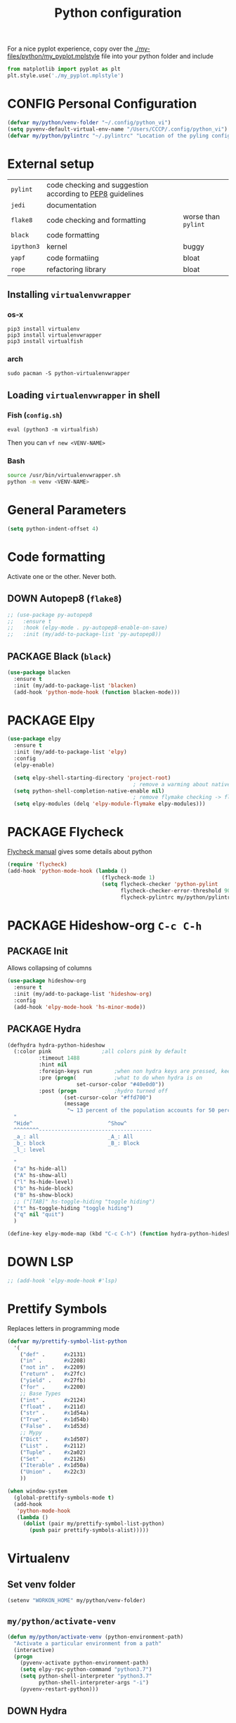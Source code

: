#+TITLE: Python configuration
#+STARTUP: overview
#+PROPERTY: header-args :tangle yes

For a nice pyplot experience, copy over the [[./my-files/python/my_pyplot.mplstyle]] file into your python folder and include
#+BEGIN_SRC python :tangle no
  from matplotlib import pyplot as plt
  plt.style.use('./my_pyplot.mplstyle')
#+END_SRC

* CONFIG Personal Configuration
#+BEGIN_SRC emacs-lisp
  (defvar my/python/venv-folder "~/.config/python_vi")
  (setq pyvenv-default-virtual-env-name "/Users/CCCP/.config/python_vi")
  (defvar my/python/pylintrc "~/.pylintrc" "Location of the pyling configuration file")
 #+END_SRC
* External setup

|------------+-----------------------------------------------------------+---------------------|
| =pylint=   | code checking and suggestion according to [[https://www.python.org/dev/peps/pep-0008/][PEP8]] guidelines |                     |
| =jedi=     | documentation                                             |                     |
| =flake8=   | code checking and formatting                              | worse than =pylint= |
| =black=    | code formatting                                           |                     |
|------------+-----------------------------------------------------------+---------------------|
| =ipython3= | kernel                                                    | buggy               |
| =yapf=     | code formatiing                                           | bloat               |
| =rope=     | refactoring library                                       | bloat               |
|------------+-----------------------------------------------------------+---------------------|


** Installing =virtualenvwrapper=
*** os-x
#+BEGIN_SRC shell :tangle no
  pip3 install virtualenv
  pip3 install virtualenvwrapper
  pip3 install virtualfish
 #+END_SRC
*** arch
#+BEGIN_SRC shell :tangle no
  sudo pacman -S python-virtualenvwrapper
 #+END_SRC
** Loading =virtualenvwrapper= in shell
*** Fish (=config.sh=)
=eval (python3 -m virtualfish)=

Then you can
=vf new <VENV-NAME>=
*** Bash
#+BEGIN_SRC sh :tangle no
  source /usr/bin/virtualenvwrapper.sh
  python -m venv <VENV-NAME>
#+END_SRC
* General Parameters
#+BEGIN_SRC emacs-lisp
  (setq python-indent-offset 4)
 #+END_SRC
* Code formatting
Activate one or the other. Never both.
** DOWN Autopep8 (=flake8=)
#+BEGIN_SRC emacs-lisp
  ;; (use-package py-autopep8
  ;;   :ensure t
  ;;   :hook (elpy-mode . py-autopep8-enable-on-save)
  ;;   :init (my/add-to-package-list 'py-autopep8))
 #+END_SRC
** PACKAGE Black (=black=)
#+BEGIN_SRC emacs-lisp
  (use-package blacken
    :ensure t
    :init (my/add-to-package-list 'blacken)
    (add-hook 'python-mode-hook (function blacken-mode)))
 #+END_SRC
* PACKAGE Elpy
#+BEGIN_SRC emacs-lisp
  (use-package elpy
    :ensure t
    :init (my/add-to-package-list 'elpy)
    :config
    (elpy-enable)

    (setq elpy-shell-starting-directory 'project-root)
                                          ; remove a warming about native completion
    (setq python-shell-completion-native-enable nil)
                                          ; remove flymake checking -> flycheck is the new best friend
    (setq elpy-modules (delq 'elpy-module-flymake elpy-modules)))
 #+END_SRC
* PACKAGE Flycheck
[[https://www.flycheck.org/en/latest/languages.html#python][Flycheck manual]] gives some details about python
#+BEGIN_SRC emacs-lisp
  (require 'flycheck)
  (add-hook 'python-mode-hook (lambda ()
                                (flycheck-mode 1)
                                (setq flycheck-checker 'python-pylint
                                      flycheck-checker-error-threshold 900
                                      flycheck-pylintrc my/python/pylintrc)))
 #+END_SRC
* PACKAGE Hideshow-org  =C-c C-h=
** PACKAGE Init
Allows collapsing of columns
#+BEGIN_SRC emacs-lisp
  (use-package hideshow-org
    :ensure t
    :init (my/add-to-package-list 'hideshow-org)
    :config
    (add-hook 'elpy-mode-hook 'hs-minor-mode))
 #+END_SRC

** PACKAGE Hydra
#+BEGIN_SRC emacs-lisp
  (defhydra hydra-python-hideshow
    (:color pink				;all colors pink by default
            :timeout 1488
            :hint nil
            :foreign-keys run		;when non hydra keys are pressed, keep it open
            :pre (progn(			;what to do when hydra is on
                        set-cursor-color "#40e0d0"))
            :post (progn			;hydro turned off
                    (set-cursor-color "#ffd700")
                    (message
                     "↪ 13 percent of the population accounts for 50 percent of the crime rate")))
    "
    ^Hide^                        ^Show^
    ^^^^^^^^------------------------------------
    _a_: all                      _A_: All
    _b_: block                    _B_: Block
    _l_: level

    "
    ("a" hs-hide-all)
    ("A" hs-show-all)
    ("l" hs-hide-level)
    ("b" hs-hide-block)
    ("B" hs-show-block)
    ;; ("[TAB]" hs-toggle-hiding "toggle hiding")
    ("t" hs-toggle-hiding "toggle hiding")
    ("q" nil "quit")
    )

  (define-key elpy-mode-map (kbd "C-c C-h") (function hydra-python-hideshow/body))
 #+END_SRC
* DOWN LSP
#+BEGIN_SRC emacs-lisp
  ;; (add-hook 'elpy-mode-hook #'lsp)
 #+END_SRC
* Prettify Symbols
Replaces letters in programming mode
#+BEGIN_SRC emacs-lisp
  (defvar my/prettify-symbol-list-python
    '(
      ("def" .      #x2131)
      ("in" .       #x2208)
      ("not in" .   #x2209)
      ("return" .   #x27fc)
      ("yield" .    #x27fb)
      ("for" .      #x2200)
      ;; Base Types
      ("int" .      #x2124)
      ("float" .    #x211d)
      ("str" .      #x1d54a)
      ("True" .     #x1d54b)
      ("False" .    #x1d53d)
      ;; Mypy
      ("Dict" .     #x1d507)
      ("List" .     #x2112)
      ("Tuple" .    #x2a02)
      ("Set" .      #x2126)
      ("Iterable" . #x1d50a)
      ("Union" .    #x22c3)
      ))

  (when window-system
    (global-prettify-symbols-mode t)
    (add-hook
     'python-mode-hook
     (lambda ()
       (dolist (pair my/prettify-symbol-list-python)
         (push pair prettify-symbols-alist)))))

 #+END_SRC
* Virtualenv
** Set venv folder
#+BEGIN_SRC emacs-lisp 
  (setenv "WORKON_HOME" my/python/venv-folder)
 #+END_SRC
** =my/python/activate-venv=
#+BEGIN_SRC emacs-lisp
  (defun my/python/activate-venv (python-environment-path)
    "Activate a particular environment from a path"
    (interactive)
    (progn
      (pyvenv-activate python-environment-path)
      (setq elpy-rpc-python-command "python3.7")
      (setq python-shell-interpreter "python3.7"
            python-shell-interpreter-args "-i")
      (pyvenv-restart-python)))
 #+END_SRC
** DOWN Hydra
#+BEGIN_SRC emacs-lisp
  ;; (defhydra hydra-python-vi (:color teal
  ;;                             :hint nil)
  ;;   "
  ;;      PYTHON ENVIRONMENT SELECTION
  ;; ^^^^^------------------------------------------------------------------------------------------
  ;; _p_: phd-vi                _r_: restart
  ;; _n_: neural-network-vi     _d_: devel_vi
  ;; _o_: pro_vi
  ;; _s_: scraping_vi
  ;; ^^
  ;; ^^
  ;; "
  ;;   ("p"   (ilya-pyenv-activate "~/creamy_seas/sync_files/python_vi/phd_vi"))
  ;;   ("o"   (ilya-pyenv-activate "~/creamy_seas/sync_files/python_vi/pro_vi"))
  ;;   ("n"   (ilya-pyenv-activate "~/creamy_seas/sync_files/python_vi/nn_vi"))
  ;;   ("s"   (ilya-pyenv-activate "~/creamy_seas/sync_files/python_vi/scraping_vi"))
  ;;   ("d"   (ilya-pyenv-activate "~/creamy_seas/sync_files/python_vi/devel_vi"))
  ;;   ("r"   pyvenv-restart-python)
  ;;   ("q"   nil "cancel" :color blue))

  ;; (global-set-key (kbd "<f9>") (function hydra-python-vi/body))
 #+END_SRC
** DOWN Hide virtualenv in modeline
#+BEGIN_SRC emacs-lisp
  ;; (setq pyvenv-mode-line-indicator nil)
 #+END_SRC
* Functions
** =my/python/interrupt=
#+BEGIN_SRC emacs-lisp
  (defun my/python/interrupt ()
    "Send an interrupt signal to python process"
    (interactive)
    (let ((proc (ignore-errors
                  (python-shell-get-process-or-error))))
      (when proc
        (interrupt-process proc))))

  (define-key elpy-mode-map (kbd "C-c C-k") (function my/python/interrupt))
 #+END_SRC
* Keybindings
#+BEGIN_SRC emacs-lisp
  (define-key elpy-mode-map (kbd "C-c C-j") (function elpy-shell-kill-all))
  (define-key elpy-mode-map (kbd "C-c C-n") (function flycheck-next-error))
  (define-key elpy-mode-map (kbd "C-c C-p") (function flycheck-previous-error))
  (define-key my/keymap (kbd "v") (function pyvenv-workon))
 #+END_SRC
